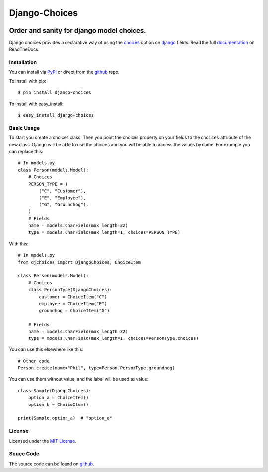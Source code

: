============================
Django-Choices
============================

|travis| |coverage| |docs| |pypi| |python-versions| |django-versions|

Order and sanity for django model choices.
------------------------------------------------------

Django choices provides a declarative way of using the choices_ option on django_
fields. Read the full `documentation`_ on ReadTheDocs.

------------
Installation
------------
You can install via PyPi_ or direct from the github_ repo.

To install with pip::

    $ pip install django-choices

To install with easy_install::

    $ easy_install django-choices

-----------
Basic Usage
-----------
To start you create a choices class. Then you point the choices property on your
fields to the ``choices`` attribute of the new class. Django will be able to use
the choices and you will be able to access the values by name.  For example you
can replace this::

    # In models.py
    class Person(models.Model):
    	# Choices
    	PERSON_TYPE = (
            ("C", "Customer"),
            ("E", "Employee"),
            ("G", "Groundhog"),
        )
        # Fields
        name = models.CharField(max_length=32)
        type = models.CharField(max_length=1, choices=PERSON_TYPE)

With this::

    # In models.py
    from djchoices import DjangoChoices, ChoiceItem

    class Person(models.Model):
    	# Choices
        class PersonType(DjangoChoices):
            customer = ChoiceItem("C")
            employee = ChoiceItem("E")
            groundhog = ChoiceItem("G")

        # Fields
        name = models.CharField(max_length=32)
        type = models.CharField(max_length=1, choices=PersonType.choices)

You can use this elsewhere like this::

    # Other code
    Person.create(name="Phil", type=Person.PersonType.groundhog)

You can use them without value, and the label will be used as value::

    class Sample(DjangoChoices):
        option_a = ChoiceItem()
        option_b = ChoiceItem()

    print(Sample.option_a)  # "option_a"

-------
License
-------
Licensed under the `MIT License`_.

----------
Souce Code
----------
The source code can be found on github_.

.. |travis| image:: https://secure.travis-ci.org/bigjason/django-choices.svg?branch=master
    :target: http://travis-ci.org/bigjason/django-choices

.. |coverage| image:: https://coveralls.io/repos/bigjason/django-choices/badge.svg?branch=master&service=github
    :target: https://coveralls.io/github/bigjason/django-choices?branch=master

.. |docs| image:: https://readthedocs.org/projects/django-choices/badge/?version=latest
    :target: http://django-choices.readthedocs.io/en/latest/
    :alt: Documentation Status

.. |pypi| image:: https://img.shields.io/pypi/v/django-choices.svg
    :target: https://pypi.python.org/pypi/django-choices

.. |python-versions| image:: https://img.shields.io/pypi/pyversions/django-choices.svg

.. |django-versions| image:: https://img.shields.io/pypi/djversions/django-choices.svg

.. _choices: http://docs.djangoproject.com/en/stable/ref/models/fields/#choices
.. _MIT License: http://en.wikipedia.org/wiki/MIT_License
.. _django: http://www.djangoproject.com/
.. _github: https://github.com/bigjason/django-choices
.. _PyPi: http://pypi.python.org/pypi/django-choices/
.. _documentation: http://django-choices.readthedocs.io/en/latest/
